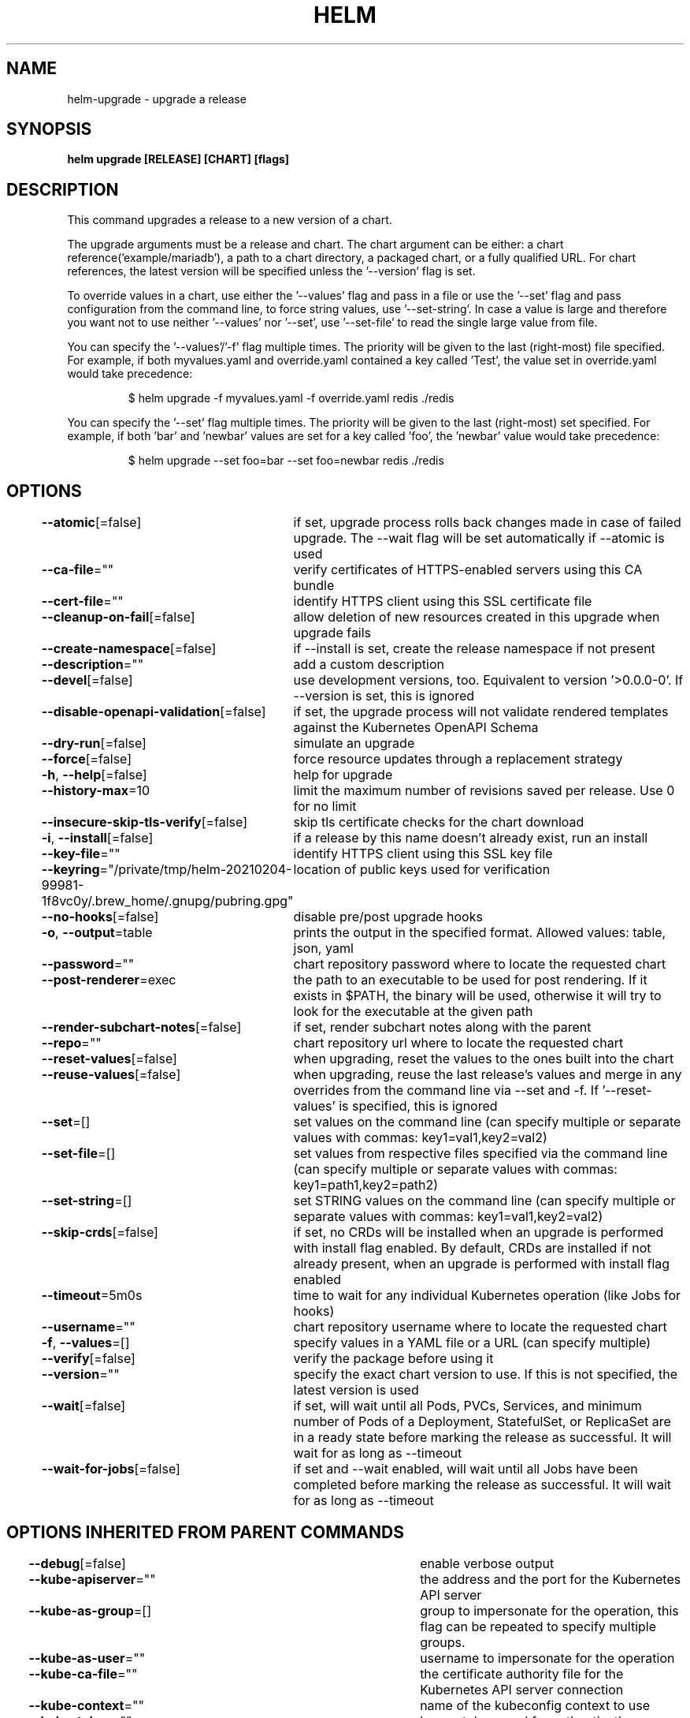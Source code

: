 .nh
.TH "HELM" "1" "Feb 2021" "Auto generated by spf13/cobra" ""

.SH NAME
.PP
helm\-upgrade \- upgrade a release


.SH SYNOPSIS
.PP
\fBhelm upgrade [RELEASE] [CHART] [flags]\fP


.SH DESCRIPTION
.PP
This command upgrades a release to a new version of a chart.

.PP
The upgrade arguments must be a release and chart. The chart
argument can be either: a chart reference('example/mariadb'), a path to a chart directory,
a packaged chart, or a fully qualified URL. For chart references, the latest
version will be specified unless the '\-\-version' flag is set.

.PP
To override values in a chart, use either the '\-\-values' flag and pass in a file
or use the '\-\-set' flag and pass configuration from the command line, to force string
values, use '\-\-set\-string'. In case a value is large and therefore
you want not to use neither '\-\-values' nor '\-\-set', use '\-\-set\-file' to read the
single large value from file.

.PP
You can specify the '\-\-values'/'\-f' flag multiple times. The priority will be given to the
last (right\-most) file specified. For example, if both myvalues.yaml and override.yaml
contained a key called 'Test', the value set in override.yaml would take precedence:

.PP
.RS

.nf
$ helm upgrade \-f myvalues.yaml \-f override.yaml redis ./redis

.fi
.RE

.PP
You can specify the '\-\-set' flag multiple times. The priority will be given to the
last (right\-most) set specified. For example, if both 'bar' and 'newbar' values are
set for a key called 'foo', the 'newbar' value would take precedence:

.PP
.RS

.nf
$ helm upgrade \-\-set foo=bar \-\-set foo=newbar redis ./redis

.fi
.RE


.SH OPTIONS
.PP
\fB\-\-atomic\fP[=false]
	if set, upgrade process rolls back changes made in case of failed upgrade. The \-\-wait flag will be set automatically if \-\-atomic is used

.PP
\fB\-\-ca\-file\fP=""
	verify certificates of HTTPS\-enabled servers using this CA bundle

.PP
\fB\-\-cert\-file\fP=""
	identify HTTPS client using this SSL certificate file

.PP
\fB\-\-cleanup\-on\-fail\fP[=false]
	allow deletion of new resources created in this upgrade when upgrade fails

.PP
\fB\-\-create\-namespace\fP[=false]
	if \-\-install is set, create the release namespace if not present

.PP
\fB\-\-description\fP=""
	add a custom description

.PP
\fB\-\-devel\fP[=false]
	use development versions, too. Equivalent to version '>0.0.0\-0'. If \-\-version is set, this is ignored

.PP
\fB\-\-disable\-openapi\-validation\fP[=false]
	if set, the upgrade process will not validate rendered templates against the Kubernetes OpenAPI Schema

.PP
\fB\-\-dry\-run\fP[=false]
	simulate an upgrade

.PP
\fB\-\-force\fP[=false]
	force resource updates through a replacement strategy

.PP
\fB\-h\fP, \fB\-\-help\fP[=false]
	help for upgrade

.PP
\fB\-\-history\-max\fP=10
	limit the maximum number of revisions saved per release. Use 0 for no limit

.PP
\fB\-\-insecure\-skip\-tls\-verify\fP[=false]
	skip tls certificate checks for the chart download

.PP
\fB\-i\fP, \fB\-\-install\fP[=false]
	if a release by this name doesn't already exist, run an install

.PP
\fB\-\-key\-file\fP=""
	identify HTTPS client using this SSL key file

.PP
\fB\-\-keyring\fP="/private/tmp/helm\-20210204\-99981\-1f8vc0y/.brew\_home/.gnupg/pubring.gpg"
	location of public keys used for verification

.PP
\fB\-\-no\-hooks\fP[=false]
	disable pre/post upgrade hooks

.PP
\fB\-o\fP, \fB\-\-output\fP=table
	prints the output in the specified format. Allowed values: table, json, yaml

.PP
\fB\-\-password\fP=""
	chart repository password where to locate the requested chart

.PP
\fB\-\-post\-renderer\fP=exec
	the path to an executable to be used for post rendering. If it exists in $PATH, the binary will be used, otherwise it will try to look for the executable at the given path

.PP
\fB\-\-render\-subchart\-notes\fP[=false]
	if set, render subchart notes along with the parent

.PP
\fB\-\-repo\fP=""
	chart repository url where to locate the requested chart

.PP
\fB\-\-reset\-values\fP[=false]
	when upgrading, reset the values to the ones built into the chart

.PP
\fB\-\-reuse\-values\fP[=false]
	when upgrading, reuse the last release's values and merge in any overrides from the command line via \-\-set and \-f. If '\-\-reset\-values' is specified, this is ignored

.PP
\fB\-\-set\fP=[]
	set values on the command line (can specify multiple or separate values with commas: key1=val1,key2=val2)

.PP
\fB\-\-set\-file\fP=[]
	set values from respective files specified via the command line (can specify multiple or separate values with commas: key1=path1,key2=path2)

.PP
\fB\-\-set\-string\fP=[]
	set STRING values on the command line (can specify multiple or separate values with commas: key1=val1,key2=val2)

.PP
\fB\-\-skip\-crds\fP[=false]
	if set, no CRDs will be installed when an upgrade is performed with install flag enabled. By default, CRDs are installed if not already present, when an upgrade is performed with install flag enabled

.PP
\fB\-\-timeout\fP=5m0s
	time to wait for any individual Kubernetes operation (like Jobs for hooks)

.PP
\fB\-\-username\fP=""
	chart repository username where to locate the requested chart

.PP
\fB\-f\fP, \fB\-\-values\fP=[]
	specify values in a YAML file or a URL (can specify multiple)

.PP
\fB\-\-verify\fP[=false]
	verify the package before using it

.PP
\fB\-\-version\fP=""
	specify the exact chart version to use. If this is not specified, the latest version is used

.PP
\fB\-\-wait\fP[=false]
	if set, will wait until all Pods, PVCs, Services, and minimum number of Pods of a Deployment, StatefulSet, or ReplicaSet are in a ready state before marking the release as successful. It will wait for as long as \-\-timeout

.PP
\fB\-\-wait\-for\-jobs\fP[=false]
	if set and \-\-wait enabled, will wait until all Jobs have been completed before marking the release as successful. It will wait for as long as \-\-timeout


.SH OPTIONS INHERITED FROM PARENT COMMANDS
.PP
\fB\-\-debug\fP[=false]
	enable verbose output

.PP
\fB\-\-kube\-apiserver\fP=""
	the address and the port for the Kubernetes API server

.PP
\fB\-\-kube\-as\-group\fP=[]
	group to impersonate for the operation, this flag can be repeated to specify multiple groups.

.PP
\fB\-\-kube\-as\-user\fP=""
	username to impersonate for the operation

.PP
\fB\-\-kube\-ca\-file\fP=""
	the certificate authority file for the Kubernetes API server connection

.PP
\fB\-\-kube\-context\fP=""
	name of the kubeconfig context to use

.PP
\fB\-\-kube\-token\fP=""
	bearer token used for authentication

.PP
\fB\-\-kubeconfig\fP=""
	path to the kubeconfig file

.PP
\fB\-n\fP, \fB\-\-namespace\fP=""
	namespace scope for this request

.PP
\fB\-\-registry\-config\fP="/private/tmp/helm\-20210204\-99981\-1f8vc0y/.brew\_home/Library/Preferences/helm/registry.json"
	path to the registry config file

.PP
\fB\-\-repository\-cache\fP="/private/tmp/helm\-20210204\-99981\-1f8vc0y/.brew\_home/Library/Caches/helm/repository"
	path to the file containing cached repository indexes

.PP
\fB\-\-repository\-config\fP="/private/tmp/helm\-20210204\-99981\-1f8vc0y/.brew\_home/Library/Preferences/helm/repositories.yaml"
	path to the file containing repository names and URLs


.SH SEE ALSO
.PP
\fBhelm(1)\fP


.SH HISTORY
.PP
4\-Feb\-2021 Auto generated by spf13/cobra

